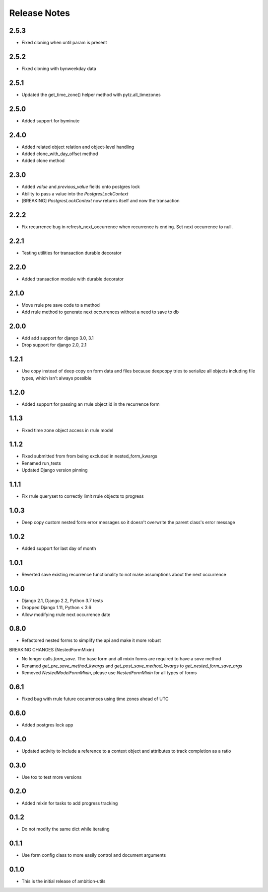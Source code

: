 Release Notes
=============

2.5.3
-----
* Fixed cloning when until param is present

2.5.2
-----
* Fixed cloning with bynweekday data

2.5.1
-----
* Updated the get_time_zone() helper method with pytz.all_timezones

2.5.0
-----
* Added support for byminute

2.4.0
-----
* Added related object relation and object-level handling 
* Added clone_with_day_offset method 
* Added clone method

2.3.0
-----
* Added `value` and `previous_value` fields onto postgres lock
* Ability to pass a value into the `PostgresLockContext`
* [BREAKING] `PostgresLockContext` now returns itself and now the transaction

2.2.2
-----
* Fix recurrence bug in refresh_next_occurrence when recurrence is ending. Set next occurrence to null.

2.2.1
-----
* Testing utilities for transaction durable decorator

2.2.0
-----
* Added transaction module with durable decorator

2.1.0
-----
* Move rrule pre save code to a method
* Add rrule method to generate next occurrences without a need to save to db

2.0.0
-----
* Add add support for django 3.0, 3.1
* Drop support for django 2.0, 2.1

1.2.1
-----
* Use copy instead of deep copy on form data and files because deepcopy tries to serialize all objects including file types, which isn't always possible

1.2.0
-----
* Added support for passing an rrule object id in the recurrence form

1.1.3
-----
* Fixed time zone object access in rrule model

1.1.2
-----
* Fixed submitted from from being excluded in nested_form_kwargs
* Renamed run_tests
* Updated Django version pinning

1.1.1
-----
* Fix rrule queryset to correctly limit rrule objects to progress

1.0.3
-----
* Deep copy custom nested form error messages so it doesn't overwrite the parent class's error message

1.0.2
-----
* Added support for last day of month

1.0.1
-----
* Reverted save existing recurrence functionality to not make assumptions about the next occurrence

1.0.0
-----
* Django 2.1, Django 2.2, Python 3.7 tests
* Dropped Django 1.11, Python < 3.6
* Allow modifying rrule next occurrence date

0.8.0
-----
* Refactored nested forms to simplify the api and make it more robust

BREAKING CHANGES (NestedFormMixin)

* No longer calls `form_save`. The base form and all mixin forms are required to have a `save` method
* Renamed `get_pre_save_method_kwargs` and `get_post_save_method_kwargs` to `get_nested_form_save_args`
* Removed `NestedModelFormMixin`, please use `NestedFormMixin` for all types of forms

0.6.1
-----
* Fixed bug with rrule future occurrences using time zones ahead of UTC

0.6.0
-----
* Added postgres lock app

0.4.0
-----
* Updated activity to include a reference to a context object and attributes to track completion as a ratio

0.3.0
-----
* Use tox to test more versions

0.2.0
-----
* Added mixin for tasks to add progress tracking

0.1.2
-----
* Do not modify the same dict while iterating

0.1.1
-----
* Use form config class to more easily control and document arguments

0.1.0
-----
* This is the initial release of ambition-utils

